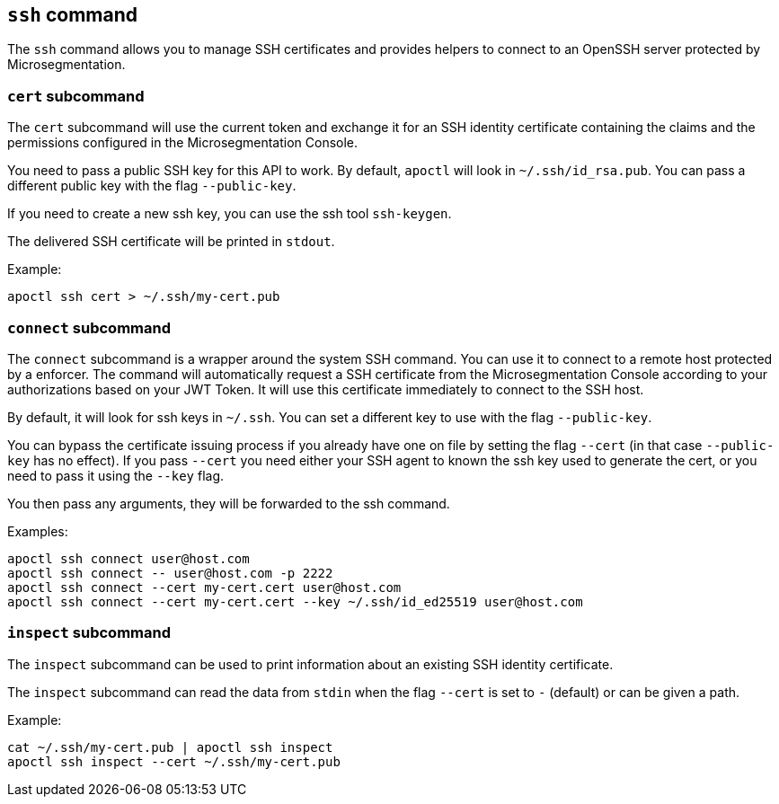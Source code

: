 == `+ssh+` command

The `+ssh+` command allows you to manage SSH certificates and provides
helpers to connect to an OpenSSH server protected by Microsegmentation.

=== `+cert+` subcommand

The `+cert+` subcommand will use the current token and exchange it for
an SSH identity certificate containing the claims and the permissions
configured in the Microsegmentation Console.

You need to pass a public SSH key for this API to work.
By default, `+apoctl+` will look in `+~/.ssh/id_rsa.pub+`.
You can pass a different public key with the flag `+--public-key+`.

If you need to create a new ssh key, you can use the ssh tool `+ssh-keygen+`.

The delivered SSH certificate will be printed in `+stdout+`.

Example:

 apoctl ssh cert > ~/.ssh/my-cert.pub

=== `+connect+` subcommand

The `+connect+` subcommand is a wrapper around the system SSH command.
You can use it to connect to a remote host protected by a enforcer.
The command will automatically request a SSH certificate
from the Microsegmentation Console according to your authorizations based on
your JWT Token.
It will use this certificate immediately to connect to the SSH host.

By default, it will look for ssh keys in `+~/.ssh+`.
You can set a different key to use with the flag `+--public-key+`.

You can bypass the certificate issuing process if you already have
one on file by setting the flag `+--cert+` (in that case `+--public-key+`
has no effect).
If you pass `+--cert+` you need either your SSH agent to known the ssh key
used to generate the cert, or you need to pass it using the `+--key+` flag.

You then pass any arguments, they will be forwarded to the ssh command.

Examples:

 apoctl ssh connect user@host.com
 apoctl ssh connect -- user@host.com -p 2222
 apoctl ssh connect --cert my-cert.cert user@host.com
 apoctl ssh connect --cert my-cert.cert --key ~/.ssh/id_ed25519 user@host.com

=== `+inspect+` subcommand

The `+inspect+` subcommand can be used to print information about
an existing SSH identity certificate.

The `+inspect+` subcommand can read the data from `+stdin+` when the flag `+--cert+`
is set to `+-+` (default) or can be given a path.

Example:

 cat ~/.ssh/my-cert.pub | apoctl ssh inspect
 apoctl ssh inspect --cert ~/.ssh/my-cert.pub
